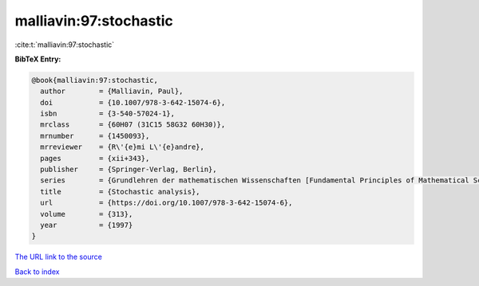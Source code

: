 malliavin:97:stochastic
=======================

:cite:t:`malliavin:97:stochastic`

**BibTeX Entry:**

.. code-block:: bibtex

   @book{malliavin:97:stochastic,
     author        = {Malliavin, Paul},
     doi           = {10.1007/978-3-642-15074-6},
     isbn          = {3-540-57024-1},
     mrclass       = {60H07 (31C15 58G32 60H30)},
     mrnumber      = {1450093},
     mrreviewer    = {R\'{e}mi L\'{e}andre},
     pages         = {xii+343},
     publisher     = {Springer-Verlag, Berlin},
     series        = {Grundlehren der mathematischen Wissenschaften [Fundamental Principles of Mathematical Sciences]},
     title         = {Stochastic analysis},
     url           = {https://doi.org/10.1007/978-3-642-15074-6},
     volume        = {313},
     year          = {1997}
   }

`The URL link to the source <https://doi.org/10.1007/978-3-642-15074-6>`__


`Back to index <../By-Cite-Keys.html>`__
